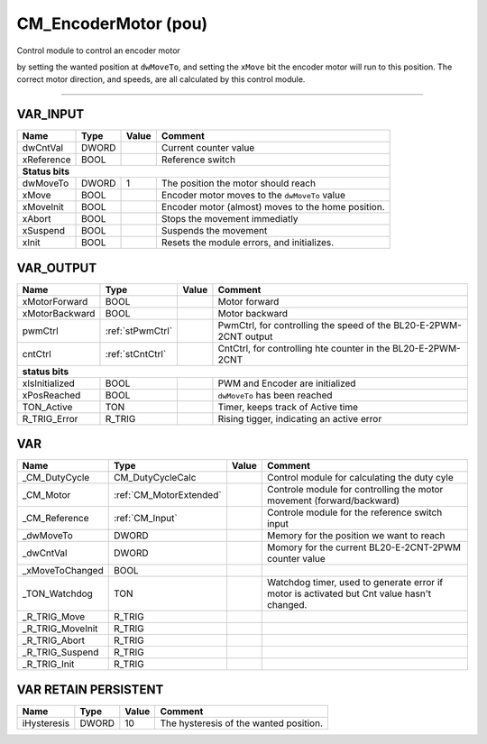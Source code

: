 .. _CM_EncoderMotor:

CM_EncoderMotor (pou)
=====================

 
Control module to control an encoder motor

by setting the wanted position at ``dwMoveTo``, and setting the ``xMove`` bit the encoder motor will run to this position. 
The correct motor direction, and speeds, are all calculated by this control module.

-------------------------------------------------------------------------------------------------------------------


VAR_INPUT
~~~~~~~~~~

============  =======  =======  ====================================================
Name          Type     Value    Comment                                               
============  =======  =======  ====================================================
dwCntVal      DWORD             Current counter value                                 
xReference    BOOL              Reference switch                                      
**Status bits**
------------------------------------------------------------------------------------
dwMoveTo      DWORD    1        The position the motor should reach                   
xMove         BOOL              Encoder motor moves to the ``dwMoveTo`` value         
xMoveInit     BOOL              Encoder motor (almost) moves to the home position.    
xAbort        BOOL              Stops the movement immediatly                         
xSuspend      BOOL              Suspends the movement                                 
xInit         BOOL              Resets the module errors, and initializes.            
============  =======  =======  ====================================================

VAR_OUTPUT
~~~~~~~~~~~

================  ==================  =======  ===================================================================
Name              Type                Value    Comment                                                              
================  ==================  =======  ===================================================================
xMotorForward     BOOL                         Motor forward                                                        
xMotorBackward    BOOL                         Motor backward                                                       
pwmCtrl           :ref:`stPwmCtrl`             PwmCtrl, for controlling the speed of the BL20-E-2PWM-2CNT output    
cntCtrl           :ref:`stCntCtrl`             CntCtrl, for controlling hte counter in the BL20-E-2PWM-2CNT         
**status bits**
------------------------------------------------------------------------------------------------------------------
xIsInitialized    BOOL                         PWM and Encoder are initialized                                      
xPosReached       BOOL                         ``dwMoveTo`` has been reached                                        
TON_Active        TON                          Timer, keeps track of Active time                                    
R_TRIG_Error      R_TRIG                       Rising tigger, indicating an active error                            
================  ==================  =======  ===================================================================

VAR
~~~~

==================  =========================  =======  ============================================================================================
Name                Type                       Value    Comment                                                                                       
==================  =========================  =======  ============================================================================================
_CM_DutyCycle       CM_DutyCycleCalc                    Control module for calculating the duty cyle                                                  
_CM_Motor           :ref:`CM_MotorExtended`             Controle module for controlling the motor movement (forward/backward)                         
_CM_Reference       :ref:`CM_Input`                     Controle module for the reference switch input                                                
_dwMoveTo           DWORD                               Memory for the position we want to reach                                                      
_dwCntVal           DWORD                               Momory for the current BL20-E-2CNT-2PWM counter value                                         
_xMoveToChanged     BOOL                                                                                                                              
_TON_Watchdog       TON                                 Watchdog timer, used to generate error if motor is activated but Cnt value hasn't changed.    
_R_TRIG_Move        R_TRIG                                                                                                                            
_R_TRIG_MoveInit    R_TRIG                                                                                                                            
_R_TRIG_Abort       R_TRIG                                                                                                                            
_R_TRIG_Suspend     R_TRIG                                                                                                                            
_R_TRIG_Init        R_TRIG                                                                                                                            
==================  =========================  =======  ============================================================================================

VAR RETAIN PERSISTENT
~~~~~~~~~~~~~~~~~~~~~~

=============  =======  =======  ========================================
Name           Type     Value    Comment                                   
=============  =======  =======  ========================================
iHysteresis    DWORD    10       The hysteresis of the wanted position.    
=============  =======  =======  ========================================

